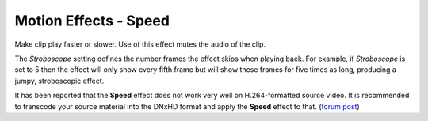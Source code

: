 .. metadata-placeholder

   :authors: - Claus Christensen
             - Yuri Chornoivan
             - Ttguy (https://userbase.kde.org/User:Ttguy)
             - Bushuev (https://userbase.kde.org/User:Bushuev)
             - Jack (https://userbase.kde.org/User:Jack)

   :license: Creative Commons License SA 4.0

.. _speed:

Motion Effects - Speed
======================

.. contents::

Make clip play faster or slower. Use of this effect mutes the audio of the clip.

.. image:: /images/Kdenlive_Motion_speed_effect.png
   :align: left
   :alt: Kdenlive_Motion_speed_effect

The *Stroboscope* setting defines the number frames the effect skips when playing back. For example, if *Stroboscope* is set to 5 then the effect will only show every fifth frame but will show these frames for five times as long, producing a jumpy, stroboscopic effect.

It has been reported that the **Speed** effect does not work very well on H.264-formatted source video. It is recommended to transcode your source material into the DNxHD format and apply the **Speed** effect to that. (`forum post <https://forum.kde.org/viewtopic.php?f=270&amp;t=121296&amp;p=311629#p311427>`_)

